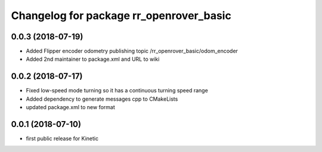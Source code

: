 ^^^^^^^^^^^^^^^^^^^^^^^^^^^^^^^^^^^^^^^^
Changelog for package rr_openrover_basic
^^^^^^^^^^^^^^^^^^^^^^^^^^^^^^^^^^^^^^^^
0.0.3 (2018-07-19)
------------------
* Added Flipper encoder odometry publishing topic /rr_openrover_basic/odom_encoder
* Added 2nd maintainer to package.xml and URL to wiki

0.0.2 (2018-07-17)
------------------
* Fixed low-speed mode turning so it has a continuous turning speed range
* Added dependency to generate messages cpp to CMakeLists
* updated package.xml to new format

0.0.1 (2018-07-10)
------------------
* first public release for Kinetic
